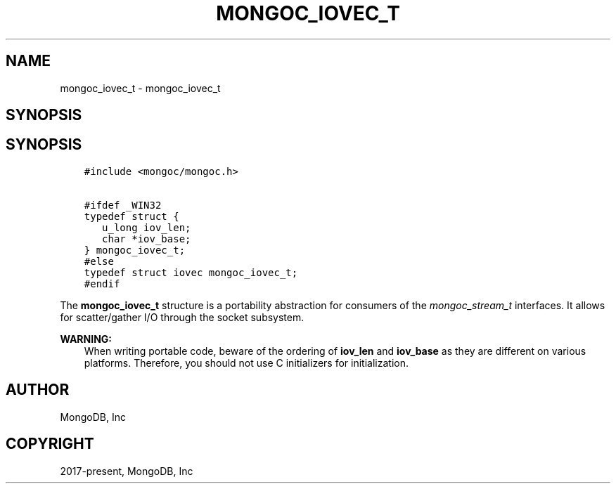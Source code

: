 .\" Man page generated from reStructuredText.
.
.
.nr rst2man-indent-level 0
.
.de1 rstReportMargin
\\$1 \\n[an-margin]
level \\n[rst2man-indent-level]
level margin: \\n[rst2man-indent\\n[rst2man-indent-level]]
-
\\n[rst2man-indent0]
\\n[rst2man-indent1]
\\n[rst2man-indent2]
..
.de1 INDENT
.\" .rstReportMargin pre:
. RS \\$1
. nr rst2man-indent\\n[rst2man-indent-level] \\n[an-margin]
. nr rst2man-indent-level +1
.\" .rstReportMargin post:
..
.de UNINDENT
. RE
.\" indent \\n[an-margin]
.\" old: \\n[rst2man-indent\\n[rst2man-indent-level]]
.nr rst2man-indent-level -1
.\" new: \\n[rst2man-indent\\n[rst2man-indent-level]]
.in \\n[rst2man-indent\\n[rst2man-indent-level]]u
..
.TH "MONGOC_IOVEC_T" "3" "Jan 03, 2023" "1.23.2" "libmongoc"
.SH NAME
mongoc_iovec_t \- mongoc_iovec_t
.SH SYNOPSIS
.SH SYNOPSIS
.INDENT 0.0
.INDENT 3.5
.sp
.nf
.ft C
#include <mongoc/mongoc.h>

#ifdef _WIN32
typedef struct {
   u_long iov_len;
   char *iov_base;
} mongoc_iovec_t;
#else
typedef struct iovec mongoc_iovec_t;
#endif
.ft P
.fi
.UNINDENT
.UNINDENT
.sp
The \fBmongoc_iovec_t\fP structure is a portability abstraction for consumers of the \fI\%mongoc_stream_t\fP interfaces. It allows for scatter/gather I/O through the socket subsystem.
.sp
\fBWARNING:\fP
.INDENT 0.0
.INDENT 3.5
When writing portable code, beware of the ordering of \fBiov_len\fP and \fBiov_base\fP as they are different on various platforms. Therefore, you should not use C initializers for initialization.
.UNINDENT
.UNINDENT
.SH AUTHOR
MongoDB, Inc
.SH COPYRIGHT
2017-present, MongoDB, Inc
.\" Generated by docutils manpage writer.
.
